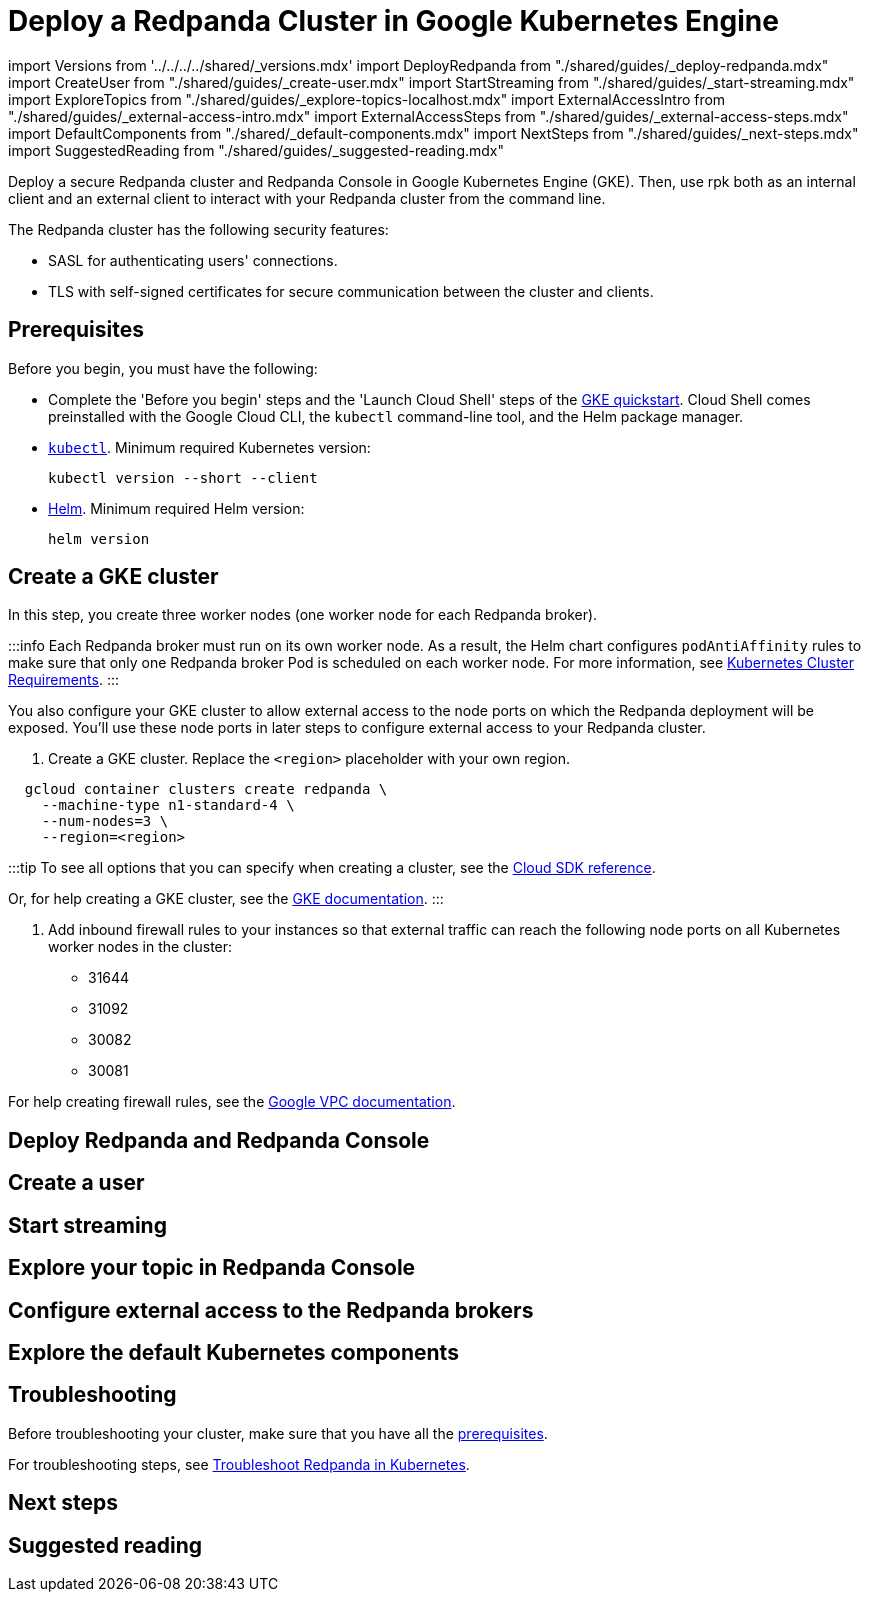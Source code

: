 = Deploy a Redpanda Cluster in Google Kubernetes Engine
:description: Deploy a secure Redpanda cluster and Redpanda Console in Google Kubernetes Engine (GKE).

import Versions from '../../../../shared/_versions.mdx'
import DeployRedpanda from "./shared/guides/_deploy-redpanda.mdx"
import CreateUser from "./shared/guides/_create-user.mdx"
import StartStreaming from "./shared/guides/_start-streaming.mdx"
import ExploreTopics from "./shared/guides/_explore-topics-localhost.mdx"
import ExternalAccessIntro from "./shared/guides/_external-access-intro.mdx"
import ExternalAccessSteps from "./shared/guides/_external-access-steps.mdx"
import DefaultComponents from "./shared/_default-components.mdx"
import NextSteps from "./shared/guides/_next-steps.mdx"
import SuggestedReading from "./shared/guides/_suggested-reading.mdx"

Deploy a secure Redpanda cluster and Redpanda Console in Google Kubernetes Engine (GKE). Then, use rpk both as an internal client and an external client to interact with your Redpanda cluster from the command line.

The Redpanda cluster has the following security features:

* SASL for authenticating users' connections.
* TLS with self-signed certificates for secure communication between the cluster and clients.

== Prerequisites

Before you begin, you must have the following:

* Complete the 'Before you begin' steps and the 'Launch Cloud Shell' steps of the https://cloud.google.com/kubernetes-engine/docs/deploy-app-cluster#before-you-begin[GKE quickstart]. Cloud Shell comes preinstalled with the Google Cloud CLI, the `kubectl` command-line tool, and the Helm package manager.
* https://kubernetes.io/docs/tasks/tools/[`kubectl`]. Minimum required Kubernetes version: +++<Versions name="kubernetes">++++++</Versions>+++
+
[,bash]
----
kubectl version --short --client
----

* https://helm.sh/docs/intro/install/[Helm]. Minimum required Helm version: +++<Versions name="helm">++++++</Versions>+++
+
[,bash]
----
helm version
----

== Create a GKE cluster

In this step, you create three worker nodes (one worker node for each Redpanda broker).

:::info
Each Redpanda broker must run on its own worker node. As a result, the Helm chart configures `podAntiAffinity` rules to make sure that only one Redpanda broker Pod is scheduled on each worker node. For more information, see xref::kubernetes-cluster-requirements.adoc#number-of-worker-nodes[Kubernetes Cluster Requirements].
:::

You also configure your GKE cluster to allow external access to the node ports on which the Redpanda deployment will be exposed. You'll use these node ports in later steps to configure external access to your Redpanda cluster.

. Create a GKE cluster. Replace the `<region>` placeholder with your own region.

[,bash]
----
  gcloud container clusters create redpanda \
    --machine-type n1-standard-4 \
    --num-nodes=3 \
    --region=<region>
----

:::tip
  To see all options that you can specify when creating a cluster, see the https://cloud.google.com/sdk/gcloud/reference/container/clusters/create[Cloud SDK reference].

Or, for help creating a GKE cluster, see the https://cloud.google.com/kubernetes-engine/docs/deploy-app-cluster#create_cluster[GKE documentation].
  :::

. Add inbound firewall rules to your instances so that external traffic can reach the following node ports on all Kubernetes worker nodes in the cluster:
 ** 31644
 ** 31092
 ** 30082
 ** 30081

For help creating firewall rules, see the https://cloud.google.com/vpc/docs/using-firewalls[Google VPC documentation].

== Deploy Redpanda and Redpanda Console+++<DeployRedpanda>++++++</DeployRedpanda>+++

== Create a user+++<CreateUser>++++++</CreateUser>+++

== Start streaming+++<StartStreaming>++++++</StartStreaming>+++

== Explore your topic in Redpanda Console+++<ExploreTopics>++++++</ExploreTopics>+++

== Configure external access to the Redpanda brokers+++<ExternalAccessIntro>++++++</ExternalAccessIntro>++++++<ExternalAccessSteps>++++++</ExternalAccessSteps>+++

== Explore the default Kubernetes components+++<DefaultComponents>++++++</DefaultComponents>+++

== Troubleshooting

Before troubleshooting your cluster, make sure that you have all the <<prerequisites,prerequisites>>.

For troubleshooting steps, see xref:manage:kubernetes:troubleshooting:troubleshoot.adoc[Troubleshoot Redpanda in Kubernetes].

== Next steps+++<NextSteps>++++++</NextSteps>+++

== Suggested reading+++<SuggestedReading>++++++</SuggestedReading>+++
